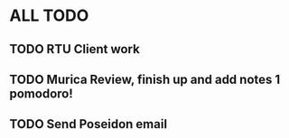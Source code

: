 * ALL TODO
** TODO RTU Client work
** TODO Murica Review, finish up and add notes 1 pomodoro!
** TODO Send Poseidon email

